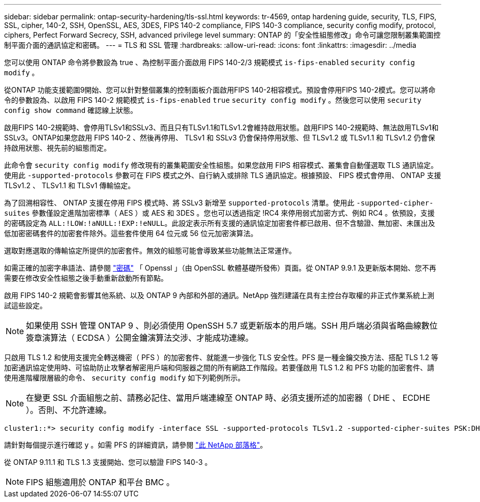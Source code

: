 ---
sidebar: sidebar 
permalink: ontap-security-hardening/tls-ssl.html 
keywords: tr-4569, ontap hardening guide, security, TLS, FIPS, SSL, cipher, 140-2, SSH, OpenSSL, AES, 3DES, FIPS 140-2 compliance, FIPS 140-3 compliance, security config modify, protocol, ciphers, Perfect Forward Secrecy, SSH, advanced privilege level 
summary: ONTAP 的「安全性組態修改」命令可讓您限制叢集範圍控制平面介面的通訊協定和密碼。 
---
= TLS 和 SSL 管理
:hardbreaks:
:allow-uri-read: 
:icons: font
:linkattrs: 
:imagesdir: ../media


[role="lead"]
您可以使用 ONTAP 命令將參數設為 true 、為控制平面介面啟用 FIPS 140-2/3 規範模式 `is-fips-enabled` `security config modify` 。

從ONTAP 功能支援範圍9開始、您可以針對整個叢集的控制面板介面啟用FIPS 140-2相容模式。預設會停用FIPS 140-2模式。您可以將命令的參數設為、以啟用 FIPS 140-2 規範模式 `is-fips-enabled` `true` `security config modify` 。然後您可以使用 `security config show command` 確認線上狀態。

啟用FIPS 140-2規範時、會停用TLSv1和SSLv3、而且只有TLSv1.1和TLSv1.2會維持啟用狀態。啟用FIPS 140-2規範時、無法啟用TLSv1和SSLv3。ONTAP如果您啟用 FIPS 140-2 、然後再停用、 TLSv1 和 SSLv3 仍會保持停用狀態、但 TLSv1.2 或 TLSv1.1 和 TLSv1.2 仍會保持啟用狀態、視先前的組態而定。

此命令會 `security config modify` 修改現有的叢集範圍安全性組態。如果您啟用 FIPS 相容模式、叢集會自動僅選取 TLS 通訊協定。使用此 `-supported-protocols` 參數可在 FIPS 模式之外、自行納入或排除 TLS 通訊協定。根據預設、 FIPS 模式會停用、 ONTAP 支援 TLSv1.2 、 TLSv1.1 和 TLSv1 傳輸協定。

為了回溯相容性、 ONTAP 支援在停用 FIPS 模式時、將 SSLv3 新增至 `supported-protocols` 清單。使用此 `-supported-cipher-suites` 參數僅設定進階加密標準（ AES ）或 AES 和 3DES 。您也可以透過指定 !RC4 來停用弱式加密方式、例如 RC4 。依預設，支援的密碼設定為 `ALL:!LOW:!aNULL:!EXP:!eNULL`。此設定表示所有支援的通訊協定加密套件都已啟用、但不含驗證、無加密、未匯出及低加密密碼套件的加密套件除外。這些套件使用 64 位元或 56 位元加密演算法。

選取對應選取的傳輸協定所提供的加密套件。無效的組態可能會導致某些功能無法正常運作。

如需正確的加密字串語法、請參閱 link:https://www.openssl.org/docs/man1.1.1/man1/ciphers.html["密碼"^] 「 Openssl 」（由 OpenSSL 軟體基礎所發佈）頁面。從 ONTAP 9.9.1 及更新版本開始、您不再需要在修改安全性組態之後手動重新啟動所有節點。

啟用 FIPS 140-2 規範會影響其他系統、以及 ONTAP 9 內部和外部的通訊。NetApp 強烈建議在具有主控台存取權的非正式作業系統上測試這些設定。


NOTE: 如果使用 SSH 管理 ONTAP 9 、則必須使用 OpenSSH 5.7 或更新版本的用戶端。SSH 用戶端必須與省略曲線數位簽章演算法（ ECDSA ）公開金鑰演算法交涉、才能成功連線。

只啟用 TLS 1.2 和使用支援完全轉送機密（ PFS ）的加密套件、就能進一步強化 TLS 安全性。PFS 是一種金鑰交換方法、搭配 TLS 1.2 等加密通訊協定使用時、可協助防止攻擊者解密用戶端和伺服器之間的所有網路工作階段。若要僅啟用 TLS 1.2 和 PFS 功能的加密套件、請使用進階權限層級的命令、 `security config modify` 如下列範例所示。


NOTE: 在變更 SSL 介面組態之前、請務必記住、當用戶端連線至 ONTAP 時、必須支援所述的加密器（ DHE 、 ECDHE ）。否則、不允許連線。

[listing]
----
cluster1::*> security config modify -interface SSL -supported-protocols TLSv1.2 -supported-cipher-suites PSK:DHE:ECDHE:!LOW:!aNULL:!EXP:!eNULL:!3DES:!kDH:!kECDH
----
請針對每個提示進行確認 `y` 。如需 PFS 的詳細資訊，請參閱 link:https://blog.netapp.com/protecting-your-data-perfect-forward-secrecy-pfs-with-netapp-ontap/["此 NetApp 部落格"^]。

從 ONTAP 9.11.1 和 TLS 1.3 支援開始、您可以驗證 FIPS 140-3 。


NOTE: FIPS 組態適用於 ONTAP 和平台 BMC 。
